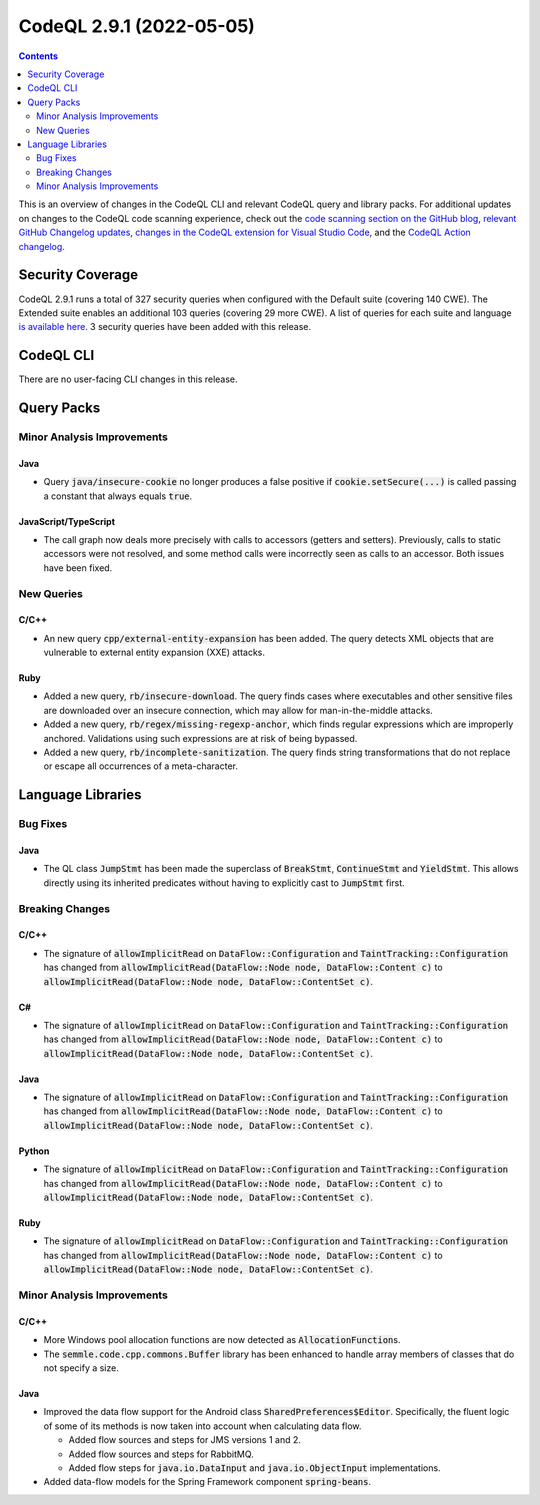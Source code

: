 .. _codeql-cli-2.9.1:

=========================
CodeQL 2.9.1 (2022-05-05)
=========================

.. contents:: Contents
   :depth: 2
   :local:
   :backlinks: none

This is an overview of changes in the CodeQL CLI and relevant CodeQL query and library packs. For additional updates on changes to the CodeQL code scanning experience, check out the `code scanning section on the GitHub blog <https://github.blog/tag/code-scanning/>`__, `relevant GitHub Changelog updates <https://github.blog/changelog/label/code-scanning/>`__, `changes in the CodeQL extension for Visual Studio Code <https://marketplace.visualstudio.com/items/GitHub.vscode-codeql/changelog>`__, and the `CodeQL Action changelog <https://github.com/github/codeql-action/blob/main/CHANGELOG.md>`__.

Security Coverage
-----------------

CodeQL 2.9.1 runs a total of 327 security queries when configured with the Default suite (covering 140 CWE). The Extended suite enables an additional 103 queries (covering 29 more CWE). A list of queries for each suite and language `is available here <https://docs.github.com/en/code-security/code-scanning/managing-your-code-scanning-configuration/codeql-query-suites#queries-included-in-the-default-and-security-extended-query-suites>`__. 3 security queries have been added with this release.

CodeQL CLI
----------

There are no user-facing CLI changes in this release.

Query Packs
-----------

Minor Analysis Improvements
~~~~~~~~~~~~~~~~~~~~~~~~~~~

Java
""""

*   Query :code:`java/insecure-cookie` no longer produces a false positive if :code:`cookie.setSecure(...)` is called passing a constant that always equals :code:`true`.

JavaScript/TypeScript
"""""""""""""""""""""

*   The call graph now deals more precisely with calls to accessors (getters and setters).
    Previously, calls to static accessors were not resolved, and some method calls were incorrectly seen as calls to an accessor. Both issues have been fixed.

New Queries
~~~~~~~~~~~

C/C++
"""""

*   An new query :code:`cpp/external-entity-expansion` has been added. The query detects XML objects that are vulnerable to external entity expansion (XXE) attacks.

Ruby
""""

*   Added a new query, :code:`rb/insecure-download`. The query finds cases where executables and other sensitive files are downloaded over an insecure connection, which may allow for man-in-the-middle attacks.
*   Added a new query, :code:`rb/regex/missing-regexp-anchor`, which finds regular expressions which are improperly anchored. Validations using such expressions are at risk of being bypassed.
*   Added a new query, :code:`rb/incomplete-sanitization`. The query finds string transformations that do not replace or escape all occurrences of a meta-character.

Language Libraries
------------------

Bug Fixes
~~~~~~~~~

Java
""""

*   The QL class :code:`JumpStmt` has been made the superclass of :code:`BreakStmt`, :code:`ContinueStmt` and :code:`YieldStmt`. This allows directly using its inherited predicates without having to explicitly cast to :code:`JumpStmt` first.

Breaking Changes
~~~~~~~~~~~~~~~~

C/C++
"""""

*   The signature of :code:`allowImplicitRead` on :code:`DataFlow::Configuration` and :code:`TaintTracking::Configuration` has changed from :code:`allowImplicitRead(DataFlow::Node node, DataFlow::Content c)` to :code:`allowImplicitRead(DataFlow::Node node, DataFlow::ContentSet c)`.

C#
""

*   The signature of :code:`allowImplicitRead` on :code:`DataFlow::Configuration` and :code:`TaintTracking::Configuration` has changed from :code:`allowImplicitRead(DataFlow::Node node, DataFlow::Content c)` to :code:`allowImplicitRead(DataFlow::Node node, DataFlow::ContentSet c)`.

Java
""""

*   The signature of :code:`allowImplicitRead` on :code:`DataFlow::Configuration` and :code:`TaintTracking::Configuration` has changed from :code:`allowImplicitRead(DataFlow::Node node, DataFlow::Content c)` to :code:`allowImplicitRead(DataFlow::Node node, DataFlow::ContentSet c)`.

Python
""""""

*   The signature of :code:`allowImplicitRead` on :code:`DataFlow::Configuration` and :code:`TaintTracking::Configuration` has changed from :code:`allowImplicitRead(DataFlow::Node node, DataFlow::Content c)` to :code:`allowImplicitRead(DataFlow::Node node, DataFlow::ContentSet c)`.

Ruby
""""

*   The signature of :code:`allowImplicitRead` on :code:`DataFlow::Configuration` and :code:`TaintTracking::Configuration` has changed from :code:`allowImplicitRead(DataFlow::Node node, DataFlow::Content c)` to :code:`allowImplicitRead(DataFlow::Node node, DataFlow::ContentSet c)`.

Minor Analysis Improvements
~~~~~~~~~~~~~~~~~~~~~~~~~~~

C/C++
"""""

*   More Windows pool allocation functions are now detected as :code:`AllocationFunction`\ s.
*   The :code:`semmle.code.cpp.commons.Buffer` library has been enhanced to handle array members of classes that do not specify a size.

Java
""""

*   Improved the data flow support for the Android class :code:`SharedPreferences$Editor`. Specifically, the fluent logic of some of its methods is now taken into account when calculating data flow.

    *   Added flow sources and steps for JMS versions 1 and 2.
    *   Added flow sources and steps for RabbitMQ.
    *   Added flow steps for :code:`java.io.DataInput` and :code:`java.io.ObjectInput` implementations.
    
*   Added data-flow models for the Spring Framework component :code:`spring-beans`.
